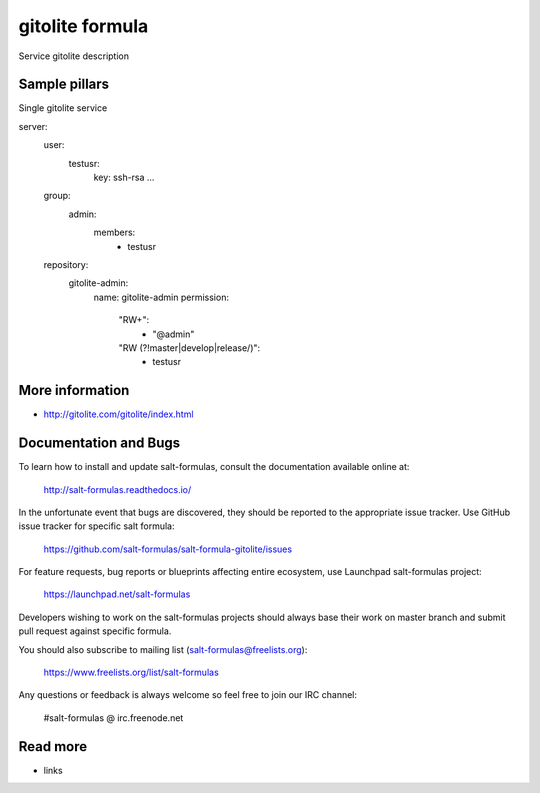 
==================================
gitolite formula
==================================

Service gitolite description

Sample pillars
==============

Single gitolite service

.. code-block:: yaml

server:
  user:
    testusr:
      key: ssh-rsa ...
  group:
    admin:
      members:
        - testusr
  repository:
    gitolite-admin:
      name: gitolite-admin
      permission:
        "RW+":
          - "@admin"
        "RW (?!master|develop|release/)":
          - testusr

More information
================

* http://gitolite.com/gitolite/index.html


Documentation and Bugs
======================

To learn how to install and update salt-formulas, consult the documentation
available online at:

    http://salt-formulas.readthedocs.io/

In the unfortunate event that bugs are discovered, they should be reported to
the appropriate issue tracker. Use GitHub issue tracker for specific salt
formula:

    https://github.com/salt-formulas/salt-formula-gitolite/issues

For feature requests, bug reports or blueprints affecting entire ecosystem,
use Launchpad salt-formulas project:

    https://launchpad.net/salt-formulas

Developers wishing to work on the salt-formulas projects should always base
their work on master branch and submit pull request against specific formula.

You should also subscribe to mailing list (salt-formulas@freelists.org):

    https://www.freelists.org/list/salt-formulas

Any questions or feedback is always welcome so feel free to join our IRC
channel:

    #salt-formulas @ irc.freenode.net

Read more
=========

* links
